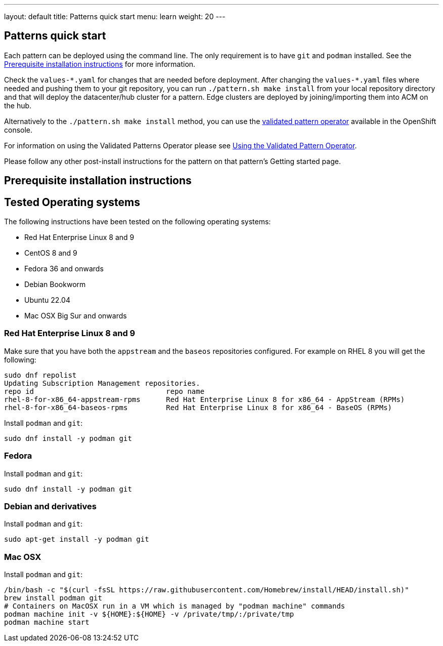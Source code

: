 ---
layout: default
title: Patterns quick start
menu: learn
weight: 20
---

== Patterns quick start

Each pattern can be deployed using the command line. The only requirement is to have 
`git` and `podman` installed. See the <<installation_prerequisites>> for more information.

Check the `values-\*.yaml` for changes that are needed before deployment. After
changing the `values-*.yaml` files where needed and pushing them to your git
repository, you can run `./pattern.sh make install` from your local repository directory and
that will deploy the datacenter/hub cluster for a pattern. Edge clusters are
deployed by joining/importing them into ACM on the hub.

Alternatively to the `./pattern.sh make install` method, you can use the
https://operatorhub.io/operator/patterns-operator[validated pattern
operator] available in the OpenShift console.

For information on using the Validated Patterns Operator please see
link:/infrastructure/using-validated-pattern-operator/[Using the
Validated Pattern Operator].

Please follow any other post-install instructions for the pattern on
that pattern’s Getting started page.


== Prerequisite installation instructions [[installation_prerequisites]]

== Tested Operating systems
The following instructions have been tested on the following operating systems:

* Red Hat Enterprise Linux 8 and 9
* CentOS 8 and 9
* Fedora 36 and onwards
* Debian Bookworm
* Ubuntu 22.04
* Mac OSX Big Sur and onwards

=== Red Hat Enterprise Linux 8 and 9
Make sure that you have both the `appstream` and the `baseos` repositories configured.
For example on RHEL 8 you will get the following:

[source,sh]
----
sudo dnf repolist
Updating Subscription Management repositories.
repo id                               repo name
rhel-8-for-x86_64-appstream-rpms      Red Hat Enterprise Linux 8 for x86_64 - AppStream (RPMs)
rhel-8-for-x86_64-baseos-rpms         Red Hat Enterprise Linux 8 for x86_64 - BaseOS (RPMs)
----

Install `podman` and `git`:

[source,sh]
----
sudo dnf install -y podman git
----

=== Fedora
Install `podman` and `git`:

[source,sh]
----
sudo dnf install -y podman git
----

=== Debian and derivatives
Install `podman` and `git`:

[source,sh]
----
sudo apt-get install -y podman git
----

=== Mac OSX
Install `podman` and `git`:

[source,sh]
----
/bin/bash -c "$(curl -fsSL https://raw.githubusercontent.com/Homebrew/install/HEAD/install.sh)"
brew install podman git
# Containers on MacOSX run in a VM which is managed by "podman machine" commands
podman machine init -v ${HOME}:${HOME} -v /private/tmp/:/private/tmp
podman machine start
----
